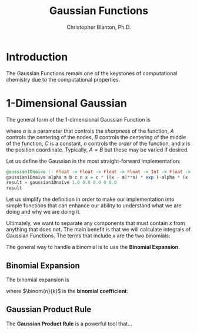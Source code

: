 #+title: Gaussian Functions
#+author: Christopher Blanton, Ph.D.
* Introduction
The Gaussian Functions remain one of the keystones of computational chemistry due to the computational properties.
* 1-Dimensional Gaussian
The general form of the 1-dimensional Gaussian Function is
\begin{equation}
G(\alpha,A,B,C,n,x) = C(x-A)^n\exp(-\alpha(x-B)^2), \tag{1}
\end{equation}
where $\alpha$ is a parameter that controls the /sharpness/ of the function, $A$ controls
the centering of the nodes, $B$ controls the centering of the middle of the function, $C$ is a constant,
$n$ controls the /order/ of the function, and \(x\) is the position coordinate.
Typically, $A=B$ but these may be varied if desired.

Let us define the Gaussian in the most straight-forward implementation:
#+begin_src haskell :results verbatim
  gaussian1Dnaive :: Float -> Float -> Float -> Float -> Int -> Float -> Float
  gaussian1Dnaive alpha a b c n x = c * ((x - a)**n) * exp (-alpha * (x  - b)**2)
  result = gaussian1Dnaive 1.0 0.0 0.0 0 0.0
  result
#+end_src

#+RESULTS:
: ()


Let us simplify the definition in order to make our implementation into simple functions that
can enhance our ability to understand what we are doing and  why we are doing it.

Ultimately, we want to separate any components that must contain \(x\) from anything that does not.
The main benefit  is that we will calculate integrals of Gaussian Functions. The
terms that include \(x\) are the two binomials:
\begin{displaymath}
(x-A)^n, (x-B)^2
\end{displaymath}
The general way to handle a binomial is to use the *Binomial Expansion*.
** Binomial Expansion
The binomial expansion is
\begin{equation}
(x+y)^n = \sum_{k=0}^n \binom{n}{k}x^{n-k}y^k \tag{2}
\end{equation}
where \(\binom{n}{k}\) is the *binomial coefficient*:
\begin{equation}
\binom{n}{k} =; \frac{n!}{k!(n-k)!}. \tag{3}
\end{equation}

** Gaussian Product Rule
The *Gaussian Product Rule* is a powerful tool that...

